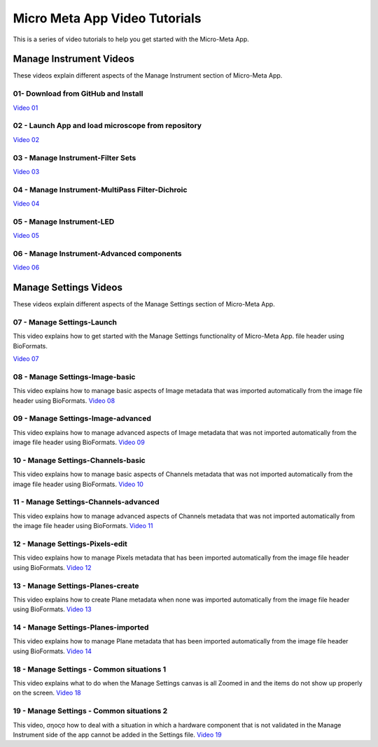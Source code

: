 ******************************
Micro Meta App Video Tutorials
******************************
This is a series of video tutorials to help you get started with the Micro-Meta App.

Manage Instrument Videos
========================
These videos explain different aspects of the Manage Instrument section of Micro-Meta App.

01- Download from GitHub and Install
------------------------------------
`Video 01 <https://vimeo.com/529609242>`_

02 - Launch App and load microscope from repository
---------------------------------------------------
`Video 02 <https://vimeo.com/529609310>`_

03 - Manage Instrument-Filter Sets
----------------------------------
`Video 03 <https://vimeo.com/529613453>`_

04 - Manage Instrument-MultiPass Filter-Dichroic
------------------------------------------------
`Video 04 <https://vimeo.com/529613530>`_

05 - Manage Instrument-LED
--------------------------
`Video 05 <https://vimeo.com/529613575>`_

06 - Manage Instrument-Advanced components
------------------------------------------
`Video 06 <https://vimeo.com/529613602>`_


Manage Settings Videos
======================
These videos explain different aspects of the Manage Settings section of Micro-Meta App.

07 - Manage Settings-Launch
---------------------------
This video explains how to get started with the Manage Settings functionality of Micro-Meta App. file header using BioFormats. 

`Video 07 <https://vimeo.com/529613658>`_

08 - Manage Settings-Image-basic
--------------------------------
This video explains how to manage basic aspects of Image metadata that was imported automatically from the image file header using BioFormats. 
`Video 08 <https://vimeo.com/529613673>`_

09 - Manage Settings-Image-advanced
-----------------------------------
This video explains how to manage advanced aspects of Image metadata that was not imported automatically from the image file header using BioFormats. 
`Video 09 <https://vimeo.com/529613687>`_

10 - Manage Settings-Channels-basic
-----------------------------------
This video explains how to manage basic aspects of Channels metadata that was not imported automatically from the image file header using BioFormats. 
`Video 10 <https://vimeo.com/529613707>`_

11 - Manage Settings-Channels-advanced
--------------------------------------
This video explains how to manage advanced aspects of Channels metadata that was not imported automatically from the image file header using BioFormats. 
`Video 11 <https://vimeo.com/529613746>`_

12 - Manage Settings-Pixels-edit
--------------------------------
This video explains how to manage Pixels metadata that has been imported automatically from the image file header using BioFormats. 
`Video 12 <https://vimeo.com/529616794>`_

13 - Manage Settings-Planes-create
----------------------------------
This video explains how to create Plane metadata when none was imported automatically from the image file header using BioFormats. 
`Video 13 <https://vimeo.com/529616806>`_

14 - Manage Settings-Planes-imported
------------------------------------
This video explains how to manage Plane metadata that has been imported automatically from the image file header using BioFormats. 
`Video 14 <https://vimeo.com/529616827>`_

18 - Manage Settings - Common situations 1
------------------------------------------
This video explains what to do when the Manage Settings canvas is all Zoomed in and the items do not show up properly on the screen.
`Video 18 <https://vimeo.com/536065810>`_

19 - Manage Settings - Common situations 2
------------------------------------------
This video, σηοςσ how to deal with a situation in which a hardware component that is not validated in the Manage Instrument side of the app cannot be added in the Settings file.
`Video 19 <https://vimeo.com/536929980>`_

